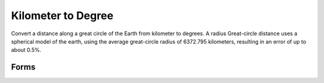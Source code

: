 .. index:: Kilometer to Degree

Kilometer to Degree
==================================================

Convert a distance along a great circle of the Earth from kilometer to degrees. A radius
Great-circle distance uses a spherical model of the earth, using the average
great-circle radius of 6372.795 kilometers, resulting in an error of up to about
0.5%.

Forms
--------------------------------------------------

.. function:: a = km2deg(x)

.. seealso::

   :doc:`deg2km`

